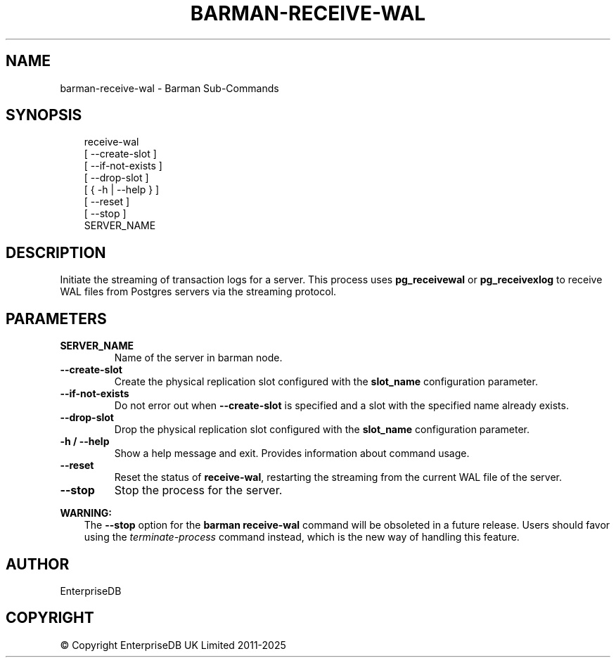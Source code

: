 .\" Man page generated from reStructuredText.
.
.
.nr rst2man-indent-level 0
.
.de1 rstReportMargin
\\$1 \\n[an-margin]
level \\n[rst2man-indent-level]
level margin: \\n[rst2man-indent\\n[rst2man-indent-level]]
-
\\n[rst2man-indent0]
\\n[rst2man-indent1]
\\n[rst2man-indent2]
..
.de1 INDENT
.\" .rstReportMargin pre:
. RS \\$1
. nr rst2man-indent\\n[rst2man-indent-level] \\n[an-margin]
. nr rst2man-indent-level +1
.\" .rstReportMargin post:
..
.de UNINDENT
. RE
.\" indent \\n[an-margin]
.\" old: \\n[rst2man-indent\\n[rst2man-indent-level]]
.nr rst2man-indent-level -1
.\" new: \\n[rst2man-indent\\n[rst2man-indent-level]]
.in \\n[rst2man-indent\\n[rst2man-indent-level]]u
..
.TH "BARMAN-RECEIVE-WAL" "1" "Oct 14, 2025" "3.16" "Barman"
.SH NAME
barman-receive-wal \- Barman Sub-Commands
.SH SYNOPSIS
.INDENT 0.0
.INDENT 3.5
.sp
.EX
receive\-wal
    [ \-\-create\-slot ]
    [ \-\-if\-not\-exists ]
    [ \-\-drop\-slot ]
    [ { \-h | \-\-help } ]
    [ \-\-reset ]
    [ \-\-stop ]
    SERVER_NAME
.EE
.UNINDENT
.UNINDENT
.SH DESCRIPTION
.sp
Initiate the streaming of transaction logs for a server. This process uses
\fBpg_receivewal\fP or \fBpg_receivexlog\fP to receive WAL files from Postgres servers via
the streaming protocol.
.SH PARAMETERS
.INDENT 0.0
.TP
.B \fBSERVER_NAME\fP
Name of the server in barman node.
.TP
.B \fB\-\-create\-slot\fP
Create the physical replication slot configured with the \fBslot_name\fP configuration
parameter.
.TP
.B \fB\-\-if\-not\-exists\fP
Do not error out when \fB\-\-create\-slot\fP is specified and a slot with the specified name
already exists.
.TP
.B \fB\-\-drop\-slot\fP
Drop the physical replication slot configured with the \fBslot_name\fP configuration
parameter.
.TP
.B \fB\-h\fP / \fB\-\-help\fP
Show a help message and exit. Provides information about command usage.
.TP
.B \fB\-\-reset\fP
Reset the status of \fBreceive\-wal\fP, restarting the streaming from the current WAL file
of the server.
.TP
.B \fB\-\-stop\fP
Stop the process for the server.
.UNINDENT
.sp
\fBWARNING:\fP
.INDENT 0.0
.INDENT 3.5
The \fB\-\-stop\fP option for the \fBbarman receive\-wal\fP command will be obsoleted
in a future release. Users should favor using the
\fI\%terminate\-process\fP command instead, which
is the new way of handling this feature.
.UNINDENT
.UNINDENT
.SH AUTHOR
EnterpriseDB
.SH COPYRIGHT
© Copyright EnterpriseDB UK Limited 2011-2025
.\" Generated by docutils manpage writer.
.
